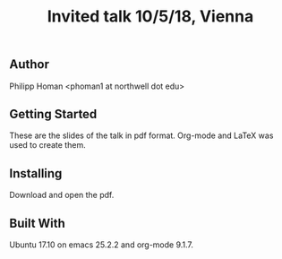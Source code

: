 #+TITLE: Invited talk 10/5/18, Vienna
** Author
Philipp Homan <phoman1 at northwell dot edu>

** Getting Started
These are the slides of the talk in pdf format. Org-mode and LaTeX was
used to create them.

** Installing
Download and open the pdf.

** Built With
Ubuntu 17.10 on emacs
25.2.2 and org-mode 9.1.7.
